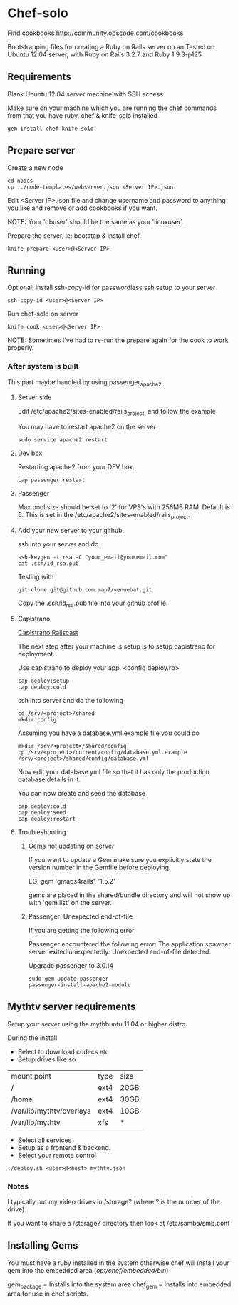 * Chef-solo
Find cookbooks http://community.opscode.com/cookbooks

  Bootstrapping files for creating a Ruby on Rails server on an 
  Tested on Ubuntu 12.04 server, with Ruby on Rails 3.2.7 and Ruby 1.9.3-p125

** Requirements

Blank Ubuntu 12.04 server machine with SSH access

Make sure on your machine which you are running the chef commands from that you have ruby, chef & knife-solo installed

: gem install chef knife-solo

** Prepare server

Create a new node
: cd nodes
: cp ../node-templates/webserver.json <Server IP>.json

Edit <Server IP>.json file and change  username and password to anything you like and remove or add cookbooks if you want.

NOTE: Your 'dbuser' should be the same as your 'linuxuser'.

Prepare the server, ie: bootstap & install chef.
: knife prepare <user>@<Server IP>

** Running

Optional: install ssh-copy-id for passwordless ssh setup to your server
: ssh-copy-id <user>@<Server IP>


Run chef-solo on server
: knife cook <user>@<Server IP>

NOTE: Sometimes I've had to re-run the prepare again for the cook to work properly.

*** After system is built

This part maybe handled by using passenger_apache2.

**** Server side

Edit /etc/apache2/sites-enabled/rails_project, and follow the example

You may have to restart apache2 on the server
: sudo service apache2 restart

**** Dev box

Restarting apache2 from your DEV box.
: cap passenger:restart

**** Passenger

Max pool size should be set to '2' for VPS's with 256MB RAM. Default is 6. This is set in the /etc/apache2/sites-enabled/rails_project.

**** Add your new server to your github.

ssh into your server and do
: ssh-keygen -t rsa -C "your_email@youremail.com"
: cat .ssh/id_rsa.pub

Testing with
: git clone git@github.com:map7/venuebat.git


Copy the .ssh/id_rsa.pub file into your github profile.


**** Capistrano
[[http://railscasts.com/episodes/133-capistrano-tasks/][Capistrano Railscast]]

The next step after your machine is setup is to setup capistrano for deployment.

Use capistrano to deploy your app.
<config deploy.rb>

: cap deploy:setup
: cap deploy:cold

ssh into server and do the following
: cd /srv/<project>/shared
: mkdir config

Assuming you have a database.yml.example file you could do 
: mkdir /srv/<project>/shared/config
: cp /srv/<project>/current/config/database.yml.example /srv/<project>/shared/config/database.yml

Now edit your database.yml file so that it has only the production database details in it.

You can now create and seed the database
: cap deploy:cold
: cap deploy:seed
: cap deploy:restart


**** Troubleshooting

***** Gems not updating on server
If you want to update a Gem make sure you explicitly state the version number in the Gemfile before deploying.

EG:
gem 'gmaps4rails', '1.5.2'

gems are placed in the shared/bundle directory and will not show up with 'gem list' on the server.

***** Passenger: Unexpected end-of-file

If you are getting the following error
	  
Passenger encountered the following error:
The application spawner server exited unexpectedly: Unexpected end-of-file detected. 

Upgrade passenger to 3.0.14 
: sudo gem update passenger
: passenger-install-apache2-module

** Mythtv server requirements
   
Setup your server using the mythbuntu 11.04 or higher distro.

During the install
 - Select to download codecs etc
 - Setup drives like so:
| mount point              | type | size |
| /                        | ext4 | 20GB |
| /home                    | ext4 | 30GB |
| /var/lib/mythtv/overlays | ext4 | 10GB |
| /var/lib/mythtv          | xfs  | *    |
 - Select all services
 - Setup as a frontend & backend.
 - Select your remote control

: ./deploy.sh <user>@<host> mythtv.json


*** Notes

I typically put my video drives in /storage? (where ? is the number of the drive)

If you want to share a /storage? directory then look at /etc/samba/smb.conf
** Installing Gems

You must have a ruby installed in the system otherwise chef will install your gem into the embedded area (/opt/chef/embedded/bin/)

gem_package = Installs into the system area
chef_gem = Installs into embedded area for use in chef scripts.

